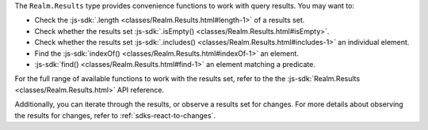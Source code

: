 The ``Realm.Results`` type provides convenience functions to work with query
results. You may want to:

- Check the :js-sdk:`.length <classes/Realm.Results.html#length-1>` of a
  results set.
- Check whether the results set :js-sdk:`.isEmpty()
  <classes/Realm.Results.html#isEmpty>`.
- Check whether the results set :js-sdk:`.includes()
  <classes/Realm.Results.html#includes-1>` an individual element.
- Find the :js-sdk:`indexOf() <classes/Realm.Results.html#indexOf-1>`
  an element.
- :js-sdk:`find() <classes/Realm.Results.html#find-1>`
  an element matching a predicate.

For the full range of available functions to work with the results set,
refer to the the :js-sdk:`Realm.Results <classes/Realm.Results.html>` API
reference.

Additionally, you can iterate through the results, or observe a results
set for changes. For more details about observing the results for changes,
refer to :ref:`sdks-react-to-changes`.
